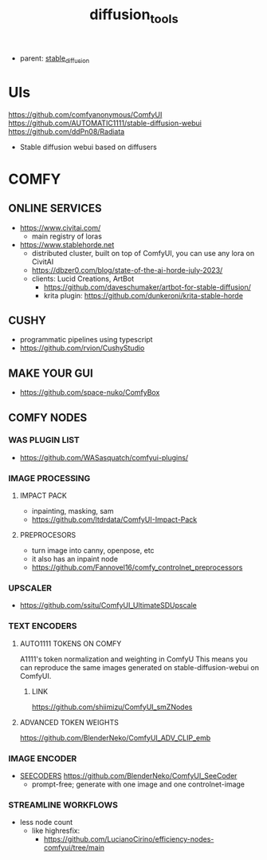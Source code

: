 :PROPERTIES:
:ID:       cecdfdb8-8bbb-4e61-9c4c-2144a1e79af2
:END:
#+title: diffusion_tools
#+filetags: :nawanomicon:
- parent: [[id:c7fe7e79-73d3-4cc7-a673-2c2e259ab5b5][stable_diffusion]]
* UIs
https://github.com/comfyanonymous/ComfyUI
https://github.com/AUTOMATIC1111/stable-diffusion-webui
https://github.com/ddPn08/Radiata
- Stable diffusion webui based on diffusers
* COMFY
:PROPERTIES:
:ID:       0b531c2f-a0c0-418e-97ce-d2afcc626834
:END:
** ONLINE SERVICES
- https://www.civitai.com/
  - main registry of loras
- https://www.stablehorde.net
  - distributed cluster, built on top of ComfyUI, you can use any lora on CivitAI
  - https://dbzer0.com/blog/state-of-the-ai-horde-july-2023/
  - clients: Lucid Creations, ArtBot
    - https://github.com/daveschumaker/artbot-for-stable-diffusion/
    - krita plugin: https://github.com/dunkeroni/krita-stable-horde
** CUSHY
- programmatic pipelines using typescript
- https://github.com/rvion/CushyStudio
** MAKE YOUR GUI
- https://github.com/space-nuko/ComfyBox
** COMFY NODES
*** WAS PLUGIN LIST
- https://github.com/WASasquatch/comfyui-plugins/
*** IMAGE PROCESSING
**** IMPACT PACK
- inpainting, masking, sam
- https://github.com/ltdrdata/ComfyUI-Impact-Pack
**** PREPROCESORS
- turn image into canny, openpose, etc
- it also has an inpaint node
- https://github.com/Fannovel16/comfy_controlnet_preprocessors
*** UPSCALER
- https://github.com/ssitu/ComfyUI_UltimateSDUpscale
*** TEXT ENCODERS
**** AUTO1111 TOKENS ON COMFY
A1111's token normalization and weighting in ComfyU
This means you can reproduce the same images generated on stable-diffusion-webui on ComfyUI.
***** LINK
https://github.com/shiimizu/ComfyUI_smZNodes
**** ADVANCED TOKEN WEIGHTS
https://github.com/BlenderNeko/ComfyUI_ADV_CLIP_emb
*** IMAGE ENCODER
:PROPERTIES:
:ID:       a6bdca7d-3455-4b9d-93f4-bab9de716dfb
:END:
- [[id:1c014bca-d8db-4d28-9c49-5297626d4484][SEECODERS]] https://github.com/BlenderNeko/ComfyUI_SeeCoder
  - prompt-free; generate with one image and one controlnet-image
*** STREAMLINE WORKFLOWS
- less node count
  - like highresfix:
    - https://github.com/LucianoCirino/efficiency-nodes-comfyui/tree/main
